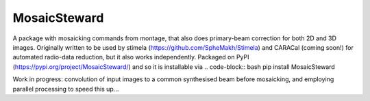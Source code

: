 =============
MosaicSteward
=============

|Pypi Version|

A package with mosaicking commands from montage, that also does primary-beam correction for both 2D and 3D images. Originally written to be used by stimela (https://github.com/SpheMakh/Stimela) and CARACal (coming soon!) for automated radio-data reduction, but it also works independently. Packaged on PyPI (https://pypi.org/project/MosaicSteward/) and so it is installable via
.. code-block:: bash
pip install MosaicSteward

Work in progress: convolution of input images to a common synthesised beam before mosaicking, and employing parallel processing to speed this up...

.. |Pypi Version| image:: https://img.shields.io/pypi/v/MosaicSteward.svg
                  :target: https://pypi.org/project/MosaicSteward/
                  :alt:
